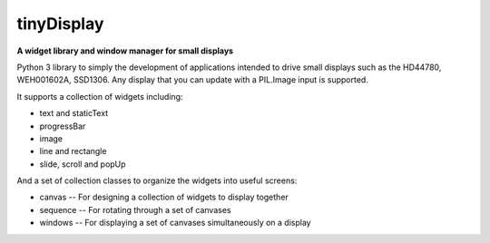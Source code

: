 tinyDisplay
-----------
**A widget library and window manager for small displays**

Python 3 library to simply the development of applications intended to drive
small displays such as the HD44780, WEH001602A, SSD1306.  Any display that you
can update with a PIL.Image input is supported.

It supports a collection of widgets including:

* text and staticText
* progressBar
* image
* line and rectangle
* slide, scroll and popUp

And a set of collection classes to organize the widgets into useful screens:

* canvas -- For designing a collection of widgets to display together
* sequence -- For rotating through a set of canvases
* windows -- For displaying a set of canvases simultaneously on a display
